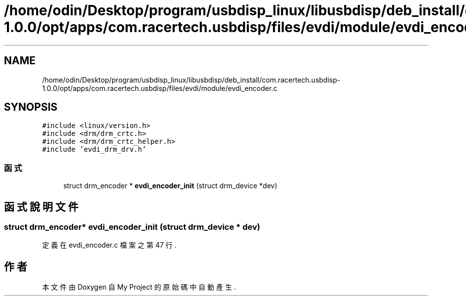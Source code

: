 .TH "/home/odin/Desktop/program/usbdisp_linux/libusbdisp/deb_install/com.racertech.usbdisp-1.0.0/opt/apps/com.racertech.usbdisp/files/evdi/module/evdi_encoder.c" 3 "2024年11月2日 星期六" "My Project" \" -*- nroff -*-
.ad l
.nh
.SH NAME
/home/odin/Desktop/program/usbdisp_linux/libusbdisp/deb_install/com.racertech.usbdisp-1.0.0/opt/apps/com.racertech.usbdisp/files/evdi/module/evdi_encoder.c
.SH SYNOPSIS
.br
.PP
\fC#include <linux/version\&.h>\fP
.br
\fC#include <drm/drm_crtc\&.h>\fP
.br
\fC#include <drm/drm_crtc_helper\&.h>\fP
.br
\fC#include 'evdi_drm_drv\&.h'\fP
.br

.SS "函式"

.in +1c
.ti -1c
.RI "struct drm_encoder * \fBevdi_encoder_init\fP (struct drm_device *dev)"
.br
.in -1c
.SH "函式說明文件"
.PP 
.SS "struct drm_encoder* evdi_encoder_init (struct drm_device * dev)"

.PP
定義在 evdi_encoder\&.c 檔案之第 47 行\&.
.SH "作者"
.PP 
本文件由Doxygen 自 My Project 的原始碼中自動產生\&.
